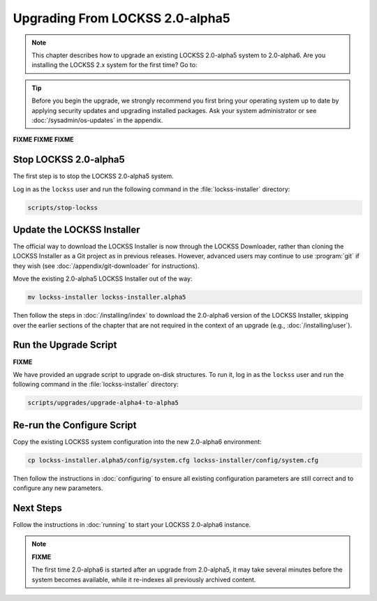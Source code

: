 ================================
Upgrading From LOCKSS 2.0-alpha5
================================

.. note::

   .. COMMENT PREVIOUSVERSION

   .. COMMENT LATESTVERSION

   This chapter describes how to upgrade an existing LOCKSS 2.0-alpha5 system to 2.0-alpha6. Are you installing the LOCKSS 2.x system for the first time? Go to:

   .. button-ref:: /installing/index
      :ref-type: doc
      :color: primary
      :align: center

.. tip::

   Before you begin the upgrade, we strongly recommend you first bring your operating system up to date by applying security updates and upgrading installed packages. Ask your system administrator or see :doc:`/sysadmin/os-updates` in the appendix.

**FIXME FIXME FIXME**


.. COMMENT PREVIOUSVERSION

----------------------
Stop LOCKSS 2.0-alpha5
----------------------

.. COMMENT PREVIOUSVERSION

The first step is to stop the LOCKSS 2.0-alpha5 system.

Log in as the ``lockss`` user and run the following command in the :file:`lockss-installer` directory:

.. code-block:: shell

   scripts/stop-lockss

---------------------------
Update the LOCKSS Installer
---------------------------

The official way to download the LOCKSS Installer is now through the LOCKSS Downloader, rather than cloning the LOCKSS Installer as a Git project as in previous releases. However, advanced users may continue to use :program:`git` if they wish (see :doc:`/appendix/git-downloader` for instructions).

.. COMMENT PREVIOUSVERSION

Move the existing 2.0-alpha5 LOCKSS Installer out of the way:

.. COMMENT PREVIOUSVERSION

.. code-block:: shell

   mv lockss-installer lockss-installer.alpha5

.. COMMENT PREVIOUSVERSION

Then follow the steps in :doc:`/installing/index` to download the 2.0-alpha6 version of the LOCKSS Installer, skipping over the earlier sections of the chapter that are not required in the context of an upgrade (e.g., :doc:`/installing/user`).

----------------------
Run the Upgrade Script
----------------------

**FIXME**

We have provided an upgrade script to upgrade on-disk structures. To run it, log in as the ``lockss`` user and run the following command in the :file:`lockss-installer` directory:

.. code-block:: shell

   scripts/upgrades/upgrade-alpha4-to-alpha5

---------------------------
Re-run the Configure Script
---------------------------

.. COMMENT LATESTVERSION

Copy the existing LOCKSS system configuration into the new 2.0-alpha6 environment:

.. COMMENT PREVIOUSVERSION

.. code-block:: shell

   cp lockss-installer.alpha5/config/system.cfg lockss-installer/config/system.cfg

.. COMMENT FIXME :doc: syntax error

Then follow the instructions in :doc:`configuring` to ensure all existing configuration parameters are still correct and to configure any new parameters.

----------
Next Steps
----------

.. COMMENT LATESTVERSION

.. COMMENT FIXME :doc: syntax error

Follow the instructions in :doc:`running` to start your LOCKSS 2.0-alpha6 instance.

.. note::

   **FIXME**

   .. COMMENT PREVIOUSVERSION

   .. COMMENT LATESTVERSION

   The first time 2.0-alpha6 is started after an upgrade from 2.0-alpha5, it may take several minutes before the system becomes available, while it re-indexes all previously archived content.
